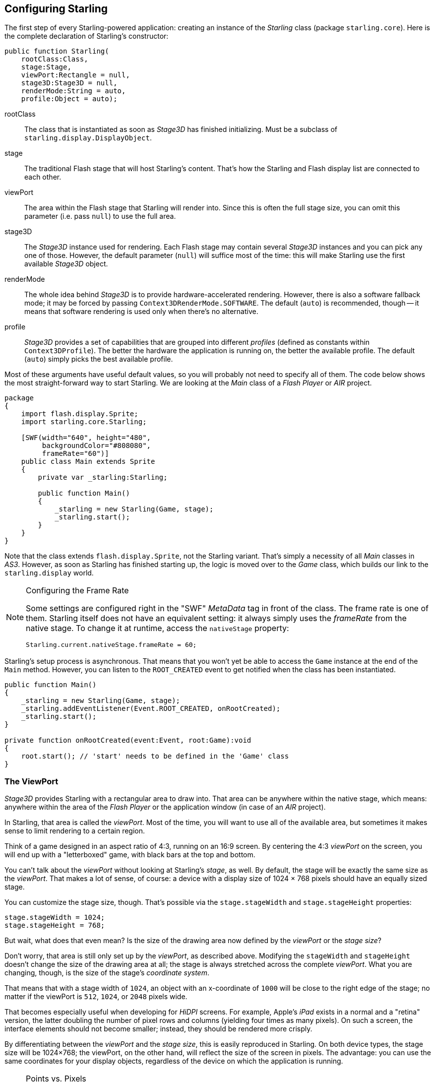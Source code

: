 == Configuring Starling

The first step of every Starling-powered application: creating an instance of the _Starling_ class (package `starling.core`).
Here is the complete declaration of Starling's constructor:

[source, as3]
----
public function Starling(
    rootClass:Class,
    stage:Stage,
    viewPort:Rectangle = null,
    stage3D:Stage3D = null,
    renderMode:String = auto,
    profile:Object = auto);
----

rootClass:: The class that is instantiated as soon as _Stage3D_ has finished initializing. Must be a subclass of `starling.display.DisplayObject`.

stage:: The traditional Flash stage that will host Starling's content. That's how the Starling and Flash display list are connected to each other.

viewPort:: The area within the Flash stage that Starling will render into. Since this is often the full stage size, you can omit this parameter (i.e. pass `null`) to use the full area.

stage3D:: The _Stage3D_ instance used for rendering. Each Flash stage may contain several _Stage3D_ instances and you can pick any one of those. However, the default parameter (`null`) will suffice most of the time: this will make Starling use the first available _Stage3D_ object.

renderMode:: The whole idea behind _Stage3D_ is to provide hardware-accelerated rendering. However, there is also a software fallback mode; it may be forced by passing `Context3DRenderMode.SOFTWARE`. The default (`auto`) is recommended, though -- it means that software rendering is used only when there's no alternative.

profile:: _Stage3D_ provides a set of capabilities that are grouped into different _profiles_ (defined as constants within `Context3DProfile`). The better the hardware the application is running on, the better the available profile. The default (`auto`) simply picks the best available profile.

Most of these arguments have useful default values, so you will probably not need to specify all of them.
The code below shows the most straight-forward way to start Starling.
We are looking at the _Main_ class of a _Flash Player_ or _AIR_ project.

[source, as3]
----
package
{
    import flash.display.Sprite;
    import starling.core.Starling;

    [SWF(width="640", height="480",
         backgroundColor="#808080",
         frameRate="60")]
    public class Main extends Sprite
    {
        private var _starling:Starling;

        public function Main()
        {
            _starling = new Starling(Game, stage);
            _starling.start();
        }
    }
}
----

Note that the class extends `flash.display.Sprite`, not the Starling variant.
That's simply a necessity of all _Main_ classes in _AS3_.
However, as soon as Starling has finished starting up, the logic is moved over to the _Game_ class, which builds our link to the `starling.display` world.

[NOTE]
.Configuring the Frame Rate
====
Some settings are configured right in the "SWF" _MetaData_ tag in front of the class.
The frame rate is one of them.
Starling itself does not have an equivalent setting: it always simply uses the _frameRate_ from the native stage.
To change it at runtime, access the `nativeStage` property:

[source, as3]
----
Starling.current.nativeStage.frameRate = 60;
----
====

Starling's setup process is asynchronous.
That means that you won't yet be able to access the `Game` instance at the end of the `Main` method.
However, you can listen to the `ROOT_CREATED` event to get notified when the class has been instantiated.

[source, as3]
----
public function Main()
{
    _starling = new Starling(Game, stage);
    _starling.addEventListener(Event.ROOT_CREATED, onRootCreated);
    _starling.start();
}

private function onRootCreated(event:Event, root:Game):void
{
    root.start(); // 'start' needs to be defined in the 'Game' class
}
----

=== The ViewPort

_Stage3D_ provides Starling with a rectangular area to draw into.
That area can be anywhere within the native stage, which means: anywhere within the area of the _Flash Player_ or the application window (in case of an _AIR_ project).

In Starling, that area is called the _viewPort_.
Most of the time, you will want to use all of the available area, but sometimes it makes sense to limit rendering to a certain region.

Think of a game designed in an aspect ratio of 4:3, running on an 16:9 screen.
By centering the 4:3 _viewPort_ on the screen, you will end up with a "letterboxed" game, with black bars at the top and bottom.

// TODO: add image

You can't talk about the _viewPort_ without looking at Starling's _stage_, as well.
By default, the stage will be exactly the same size as the _viewPort_.
That makes a lot of sense, of course: a device with a display size of 1024 × 768 pixels should have an equally sized stage.

You can customize the stage size, though.
That's possible via the `stage.stageWidth` and `stage.stageHeight` properties:

[source, as3]
----
stage.stageWidth = 1024;
stage.stageHeight = 768;
----

But wait, what does that even mean?
Is the size of the drawing area now defined by the _viewPort_ or the _stage size_?

Don't worry, that area is still only set up by the _viewPort_, as described above.
Modifying the `stageWidth` and `stageHeight` doesn't change the size of the drawing area at all;
the stage is always stretched across the complete _viewPort_.
What you are changing, though, is the size of the stage's _coordinate system_.

That means that with a stage width of `1024`, an object with an x-coordinate of `1000` will be close to the right edge of the stage; no matter if the viewPort is `512`, `1024`, or `2048` pixels wide.

That becomes especially useful when developing for _HiDPI_ screens.
For example, Apple's _iPad_ exists in a normal and a "retina" version, the latter doubling the number of pixel rows and columns (yielding four times as many pixels).
On such a screen, the interface elements should not become smaller; instead, they should be rendered more crisply.

By differentiating between the _viewPort_ and the _stage size_, this is easily reproduced in Starling.
On both device types, the stage size will be 1024×768; the viewPort, on the other hand, will reflect the size of the screen in pixels.
The advantage: you can use the same coordinates for your display objects, regardless of the device on which the application is running.

[NOTE]
.Points vs. Pixels
====
If you think this through, you'll see that on such a retina device, an object with an x-coordinate of `1` will actually be two pixels away from the origin.
In other words, the unit of measurement has changed.
We are no longer talking about pixels, but _points_!
On a low-resolution screen, one point equals one pixel; on a HiDPI screen, it's two pixels (or more, depending on the device).
====

To find out the actual width (in pixels) of a point, you can simply divide `viewPort.width` by `stage.stageWidth`.
Or you use Starling's `contentScaleFactor` property, which does just that.

[source, as3]
----
starling.viewPort.width = 2048;
starling.stage.stageWidth = 1024;
trace(starling.contentScaleFactor); // -> 2.0
----

I will show you how to make full use of this concept in the <<Mobile Development>> chapter.

=== Context3D Profiles

The platforms Starling is running on feature a wide variety of graphics processors.
Of course, those GPUs have different capabilities.
The question is: how to differentiate between those capabilities at runtime?

That's what _Context3D profiles_ (also called _render profiles_) are for.

[NOTE]
.What is a Context3D?
====
When using _Stage3D_, you are interacting with a rendering pipeline that features a number of properties and settings.
The _context_ is the object that encapsulate that pipeline.
Creating a texture, uploading shaders, rendering triangles -- that's all done through the context.
====

Actually, Starling makes every effort to hide any profile limitations from you.
To ensure the widest possible reach, it was designed to work even with the lowest available profile.
At the same time, when running in a higher profile, it will automatically make best use of it.

Nevertheless, it might prove useful to know about their basic features.
Here's an overview of each profile, starting with the lowest.

`BASELINE_CONSTRAINED`:: If a device supports Stage3D at all, it must support this profile. It comes with several mean limitations, e.g. it only supports textures with side-lengths that are powers of two, and the length of shaders is very limited. That profile is mainly found on old desktop computers.

`BASELINE`:: The minimum profile to be found on mobile devices. Starling runs well with this profile; the removal of the power-of-two limitation allows for more efficient memory usage, and the length of shader programs is easily sufficient for its needs.

`BASLINE_EXTENDED`:: Raises the maximum texture size from `2048x2048` to `4096x4096` pixels, which is crucial for high-resolution devices.

`STANDARD_CONSTRAINED`, `STANDARD`, `STANDARD_EXTENDED`:: Starling currently doesn't need any of the features coming with these profiles. They provide additional shader commands and other low-level enhancements.

My recommendation: simply let Starling pick the best available profile (`auto`) and let it deal with the implications.

[NOTE]
.Maximum Texture Size
====
There's only one thing you need to take care of yourself: making sure that your textures are not too big.
The maximum texture size is accessible via the property `Texture.maxSize`, but only _after_ Starling has finished initializing.
====

=== Native Overlay

The main idea behind Starling is to speed up rendering with its Stage3D driven API.
However, there's no denying it: the classic display list has many features that Starling simply can't offer.
Thus, it makes sense to provide an easy way to mix-and-match features of Starling and classic Flash.

The `nativeOverlay` property is the easiest way to do so.
That's a conventional `flash.display.Sprite` that lies directly on top of Starling, taking _viewPort_ and _contentScaleFactor_ into account.
If you need to use conventional Flash objects, add them to this overlay.

Beware, though, that conventional Flash content on top of _Stage3D_ can lead to performance penalties on some (mobile) platforms. For that reason, always remove all objects from the overlay when you don't need them any longer.

[NOTE]
====
Before you ask: no, you can't add any conventional display objects _below_ Starling display objects.
The Stage3D surface is always at the bottom; there's no way around that.
====

=== Skipping Unchanged Frames

It happens surprisingly often in an application or game that a scene stays completely static for several frames.
The application might be presenting a static screen or wait for user input, for example.
So why redraw the stage at all in those situations?

That's exactly the point of the `skipUnchangedFrames`-property.
If enabled, static scenes are recognized as such and the back buffer is simply left as it is.
On a mobile device, the impact of this feature can't be overestimated.
There's simply no better way to enhance battery life!

I'm already hearing your objection: if this feature is so useful, why isn't it activated by default?
There must be a catch, right?

Indeed, there is: it doesn't work well with _Render-_ and _VideoTextures_.
Changes in those textures simply won't show up.
It's easy to work around that, though: either disable `skipUnchangedFrames` temporarily while using them, or call `stage.setRequiresRedraw()` whenever their content changes.

Now that you know about this feature, make it a habit to always activate it!
In the meantime, I hope that I can solve the mentioned problems in a future Starling version.

IMPORTANT: On mobile platforms, there's another limitation you should be aware of: as soon as there's any content on the native (Flash) stage (e.g. via Starling's `nativeOverlay`), Starling can't skip any frames.
That's the consequence of a Stage3D limitation.

=== The Statistics Display

When developing an application, you want as much information as possible about what's going on.
That way, you will be able to spot problems early and maybe avoid running into a dead end later.
The statistics display helps with that.

[source, as3]
----
_starling.showStats = true;
----

.The statistics display (by default at the top left).
image::stats-display.png[The statistics display]

What's the meaning of those values?

* The _framerate_ should be rather self-explanatory: the number of frames Starling managed to render during the previous second.
* _Standard memory_ is, in a nutshell, what your _AS3_ objects fill up. Whether it's a _String_, a _Sprite_, a _Bitmap_, or a _Function_: all objects require some memory.
  The value is given in megabytes.
* _GPU memory_ is separate from that. Textures are stored in graphics memory, as are vertex buffers and shader programs.
  Most of the time, textures will overshadow everything else.
* The number of _draw calls_ indicates how many individual "draw"-commands are sent to the GPU in each frame.
  Typically, a scene renders faster when there are fewer draw calls.
  We will look in detail at this value when we talk about <<Performance Optimization>>.

You might notice that the background color of the statistics display alternates between black and dark green.
That's a subtle clue that's referring to the `skipUnchangedFrames` property:
whenever the majority of the last couple of frames could be skipped, the box turns green.
Make sure that it stays green whenever the stage is static; if it doesn't, some logic is preventing frame skipping to kick in.

TIP: You can customize the location of the statistics display on the screen via the method `showStatsAt`.
